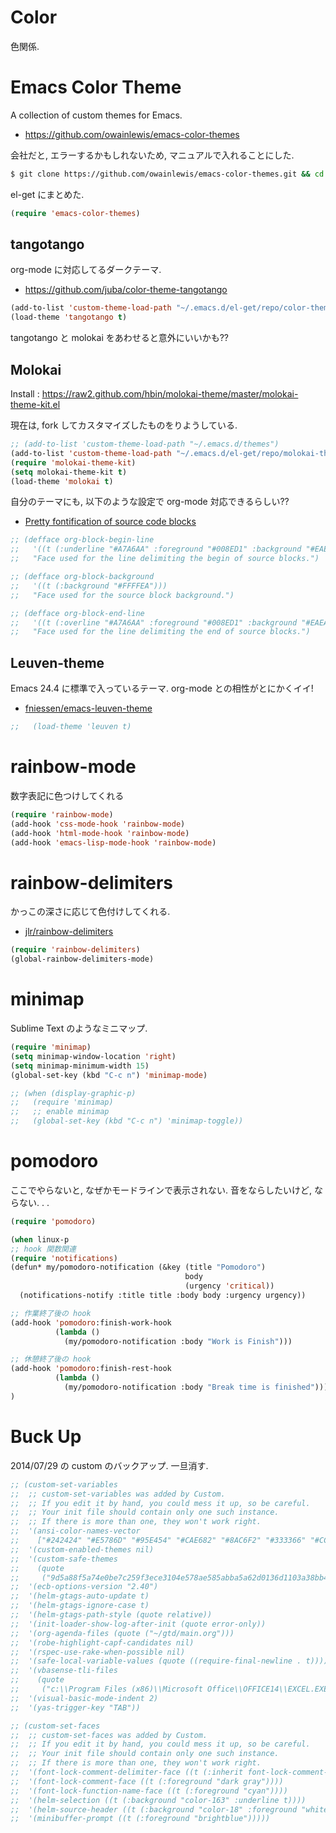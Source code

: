 * Color
色関係.

* Emacs Color Theme

A collection of custom themes for Emacs.

- https://github.com/owainlewis/emacs-color-themes

会社だと, エラーするかもしれないため, マニュアルで入れることにした.

#+begin_src sh
$ git clone https://github.com/owainlewis/emacs-color-themes.git && cd emacs-color-themes && ./install.sh
#+end_src

el-get にまとめた.

#+begin_src emacs-lisp
(require 'emacs-color-themes)
#+end_src

** tangotango
   org-mode に対応してるダークテーマ.

   - https://github.com/juba/color-theme-tangotango

   #+begin_src emacs-lisp
   (add-to-list 'custom-theme-load-path "~/.emacs.d/el-get/repo/color-theme-tangotango")
   (load-theme 'tangotango t)
   #+end_src

   tangotango と molokai をあわせると意外にいいかも??

** Molokai
   Install  : https://raw2.github.com/hbin/molokai-theme/master/molokai-theme-kit.el

   現在は, fork してカスタマイズしたものをりようしている.

#+begin_src emacs-lisp
;; (add-to-list 'custom-theme-load-path "~/.emacs.d/themes")
(add-to-list 'custom-theme-load-path "~/.emacs.d/el-get/repo/molokai-theme")
(require 'molokai-theme-kit)
(setq molokai-theme-kit t)
(load-theme 'molokai t)
#+end_src

   自分のテーマにも, 以下のような設定で org-mode 対応できるらしい??

   - [[http://orgmode.org/worg/org-contrib/babel/examples/fontify-src-code-blocks.html][Pretty fontification of source code blocks]]

   #+begin_src emacs-lisp
   ;; (defface org-block-begin-line	
   ;;   '((t (:underline "#A7A6AA" :foreground "#008ED1" :background "#EAEAFF")))
   ;;   "Face used for the line delimiting the begin of source blocks.")
    
   ;; (defface org-block-background
   ;;   '((t (:background "#FFFFEA")))
   ;;   "Face used for the source block background.")
    
   ;; (defface org-block-end-line
   ;;   '((t (:overline "#A7A6AA" :foreground "#008ED1" :background "#EAEAFF")))
   ;;   "Face used for the line delimiting the end of source blocks.")
   #+end_src

** Leuven-theme
   Emacs 24.4 に標準で入っているテーマ. org-mode との相性がとにかくイイ!

   - [[https://github.com/fniessen/emacs-leuven-theme][fniessen/emacs-leuven-theme]]

   #+begin_src emacs-lisp
;;   (load-theme 'leuven t)
   #+end_src



* rainbow-mode
数字表記に色つけしてくれる 

#+begin_src emacs-lisp
(require 'rainbow-mode)
(add-hook 'css-mode-hook 'rainbow-mode)
(add-hook 'html-mode-hook 'rainbow-mode)
(add-hook 'emacs-lisp-mode-hook 'rainbow-mode)
#+end_src

* rainbow-delimiters
かっこの深さに応じて色付けしてくれる.

- [[https://github.com/jlr/rainbow-delimiters][jlr/rainbow-delimiters]]

#+begin_src emacs-lisp
(require 'rainbow-delimiters)
(global-rainbow-delimiters-mode)
#+end_src

* minimap
  Sublime Text のようなミニマップ.

#+begin_src emacs-lisp
(require 'minimap)
(setq minimap-window-location 'right)
(setq minimap-minimum-width 15)
(global-set-key (kbd "C-c n") 'minimap-mode)

;; (when (display-graphic-p)
;;   (require 'minimap)
;;   ;; enable minimap
;;   (global-set-key (kbd "C-c n") 'minimap-toggle))
#+end_src

* pomodoro

ここでやらないと, なぜかモードラインで表示されない.
音をならしたいけど, ならない. . .

#+begin_src emacs-lisp
(require 'pomodoro)

(when linux-p
;; hook 関数関連
(require 'notifications)
(defun* my/pomodoro-notification (&key (title "Pomodoro")
                                       body
                                       (urgency 'critical))
  (notifications-notify :title title :body body :urgency urgency))

;; 作業終了後の hook
(add-hook 'pomodoro:finish-work-hook
          (lambda ()
            (my/pomodoro-notification :body "Work is Finish")))

;; 休憩終了後の hook
(add-hook 'pomodoro:finish-rest-hook
          (lambda ()
            (my/pomodoro-notification :body "Break time is finished")))
)
#+end_src

* Buck Up

2014/07/29 の custom のバックアップ. 一旦消す.

#+begin_src emacs-lisp
;; (custom-set-variables
;;  ;; custom-set-variables was added by Custom.
;;  ;; If you edit it by hand, you could mess it up, so be careful.
;;  ;; Your init file should contain only one such instance.
;;  ;; If there is more than one, they won't work right.
;;  '(ansi-color-names-vector
;;    ["#242424" "#E5786D" "#95E454" "#CAE682" "#8AC6F2" "#333366" "#CCAA8F" "#F6F3E8"])
;;  '(custom-enabled-themes nil)
;;  '(custom-safe-themes
;;    (quote
;;     ("9d5a88f5a74e0be7c259f3ece3104e578ae585abba5a62d0136d1103a38bb449" "2b484c630af2578060ee43827f4785e480e19bab336d1ccb2bce5c9d3acfb652" "ea4035bd249cc84f038158d1eb17493623c55b0ca92d9f5a1d036d2837af2e11" "9fd20670758db15cc4d0b4442a74543888d2e445646b25f2755c65dcd6f1504b" default)))
;;  '(ecb-options-version "2.40")
;;  '(helm-gtags-auto-update t)
;;  '(helm-gtags-ignore-case t)
;;  '(helm-gtags-path-style (quote relative))
;;  '(init-loader-show-log-after-init (quote error-only))
;;  '(org-agenda-files (quote ("~/gtd/main.org")))
;;  '(robe-highlight-capf-candidates nil)
;;  '(rspec-use-rake-when-possible nil)
;;  '(safe-local-variable-values (quote ((require-final-newline . t))))
;;  '(vbasense-tli-files
;;    (quote
;;     ("c:\\Program Files (x86)\\Microsoft Office\\OFFICE14\\EXCEL.EXE" "c:/Program Files (x86)/Common Files/Microsoft Shared/VBA/VBA7/VBE7.DLL" "c:/Program Files (x86)/Common Files/Microsoft Shared/VBA/VBA6/VBE6EXT.OLB" "c:/Program Files (x86)/Common Files/Microsoft Shared/OFFICE14/MSO.DLL" "C:\\Windows\\SysWOW64\\stdole2.tlb")))
;;  '(visual-basic-mode-indent 2)
;;  '(yas-trigger-key "TAB"))

;; (custom-set-faces
;;  ;; custom-set-faces was added by Custom.
;;  ;; If you edit it by hand, you could mess it up, so be careful.
;;  ;; Your init file should contain only one such instance.
;;  ;; If there is more than one, they won't work right.
;;  '(font-lock-comment-delimiter-face ((t (:inherit font-lock-comment-face :foreground "dark gray"))))
;;  '(font-lock-comment-face ((t (:foreground "dark gray"))))
;;  '(font-lock-function-name-face ((t (:foreground "cyan"))))
;;  '(helm-selection ((t (:background "color-163" :underline t))))
;;  '(helm-source-header ((t (:background "color-18" :foreground "white" :weight bold :height 1.3 :family "Sans Serif"))))
;;  '(minibuffer-prompt ((t (:foreground "brightblue")))))
#+end_src
